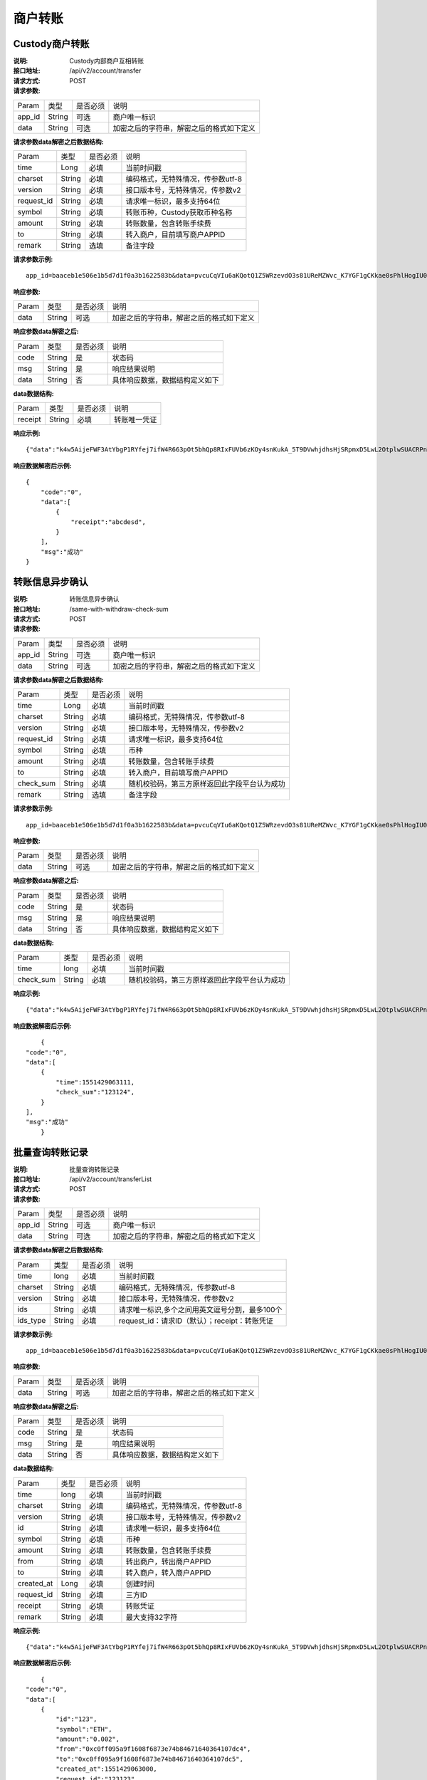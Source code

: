 商户转账
======================


Custody商户转账
~~~~~~~~~~~~~~~~~~~~~~~~

:说明: Custody内部商户互相转账
:接口地址: /api/v2/account/transfer
:请求方式: POST
:请求参数:


========= ========== ============= ===================================================
Param	    类型        是否必须       说明
app_id	  String	   可选	          商户唯一标识
data      String	   可选	          加密之后的字符串，解密之后的格式如下定义
========= ========== ============= ===================================================

:请求参数data解密之后数据结构:

============ =========== ============= ===================================================
Param         类型        是否必须        说明
time          Long        必填           当前时间戳
charset       String      必填           编码格式，无特殊情况，传参数utf-8
version       String      必填           接口版本号，无特殊情况，传参数v2
request_id    String      必填           请求唯一标识，最多支持64位
symbol        String      必填           转账币种，Custody获取币种名称
amount        String      必填           转账数量，包含转账手续费
to            String      必填           转入商户，目前填写商户APPID
remark        String      选填           备注字段
============ =========== ============= ===================================================


:请求参数示例:

::

	app_id=baaceb1e506e1b5d7d1f0a3b1622583b&data=pvcuCqVIu6aKQotQ1Z5WRzevdO3s81UReMZWvc_K7YGF1gCKkae0sPhlHogIU0slUWTME4bHzbZCl15Qg-RlnECqkTxiOazZTEmPi9vNJlO4V5awPYA9fbBM6pTvQxE-Qwsg9M6IyX6VcnRxiaqLJxRbZwoF0g4vBeRdcmGCqNOp3V6eY4s3-DTXmVDtF0eicPM0ROuWEjCThxNbPqy3CW2ldBtnigpxZ2A5ajlLLln8o9pb04kKrxdC4hVMJlrv0J5Bonn0gNP_355-ElB0L4ttyH-x8Uc3jfe2w6n46bODUaXUXsJoNmDZBC7bEJQj1axwrudFE7YasEfM9OCGdzvzOVgUFi-aHqLfA9aTwgK7vw3QOX4ypfK669qGiqiiJMBfGw6_209SquIn535eMZh8rrGZIb1I7xIifNWiYNtRkeHvIF16_jLNTCMZO0wVmMID3j4eEtxkO65RMYHMu0FUwehw1bQB7nVYafvcLa4tZqUDM_YcyK4BVqDgqcBSdVCCnppEMy-OHXMhebhuI6U81UG9YJ5E1eePg1kr_IPvMj-DFAaUXEde53k4AZsGR0vPP1N0k5lj0-GrmlsLtlt2GhubpgnGw0SyRExwu4zzpaBhU0Im1uwUvKxTOb1abD2ELB0mbMsucH47gKe-2-ta8opEpfDutsaf7B-6d8M

:响应参数:


========= ========== ============= ===================================================
Param	    类型        是否必须       说明
data      String     可选           加密之后的字符串，解密之后的格式如下定义
========= ========== ============= ===================================================


:响应参数data解密之后:

========= ========== ============= ===================================================
Param	    类型        是否必须        说明
code	    String     是	           状态码
msg       String     是             响应结果说明
data      String     否             具体响应数据，数据结构定义如下
========= ========== ============= ===================================================


:data数据结构:


===================== ========== =========== =================================================
Param                 类型        是否必须     说明
receipt               String      必填        转账唯一凭证
===================== ========== =========== =================================================



:响应示例:

::

	{"data":"k4w5AijeFWF3AtYbgP1RYfej7ifW4R663pOt5bhQp8RIxFUVb6zKOy4snKukA_5T9DVwhjdhsHjSRpmxD5LwL2OtplwSUACRPnW39ANypjO5YeMJTpiY9_7jofZWYzAMB4gdkrAI3DAbvkjCFUKQIXfAGMl25sp05mdBZgfY1oEtveSyislYOwaLM3SfN_2bFvrKy7E2V0AkZhrYImKiCzmDZvE-i93cePVQ4ODiuusHgk1vH5QgvPv62Sh-xxQPb4TsWj2G_RBoo9dFlg4zbWOdb9z6SVzR86ouxKOX_RhE4vWsReVD4ukdsW8eO7SVCI74qc61hIS12X6u-Hv40g"}

:响应数据解密后示例:


::

	{
	    "code":"0",
	    "data":[
	        {
	            "receipt":"abcdesd",
	        }
	    ],
	    "msg":"成功"
	}





转账信息异步确认
~~~~~~~~~~~~~~~~~~~~~~~~

:说明: 转账信息异步确认
:接口地址: /same-with-withdraw-check-sum
:请求方式: POST
:请求参数:


========= ========== ============= ===================================================
Param	    类型        是否必须       说明
app_id	  String	   可选	          商户唯一标识
data      String	   可选	          加密之后的字符串，解密之后的格式如下定义
========= ========== ============= ===================================================

:请求参数data解密之后数据结构:

============ =========== ============= ============================================
Param	         类型         是否必须        说明
time	         Long	        必填	         当前时间戳
charset        String       必填           编码格式，无特殊情况，传参数utf-8
version        String       必填           接口版本号，无特殊情况，传参数v2
request_id     String       必填           请求唯一标识，最多支持64位
symbol	       String       必填           币种
amount         String       必填           转账数量，包含转账手续费
to             String       必填           转入商户，目前填写商户APPID
check_sum      String       必填           随机校验码，第三方原样返回此字段平台认为成功
remark         String       选填           备注字段
============ =========== ============= ============================================


:请求参数示例:

::

   app_id=baaceb1e506e1b5d7d1f0a3b1622583b&data=pvcuCqVIu6aKQotQ1Z5WRzevdO3s81UReMZWvc_K7YGF1gCKkae0sPhlHogIU0slUWTME4bHzbZCl15Qg-RlnECqkTxiOazZTEmPi9vNJlO4V5awPYA9fbBM6pTvQxE-Qwsg9M6IyX6VcnRxiaqLJxRbZwoF0g4vBeRdcmGCqNOp3V6eY4s3-DTXmVDtF0eicPM0ROuWEjCThxNbPqy3CW2ldBtnigpxZ2A5ajlLLln8o9pb04kKrxdC4hVMJlrv0J5Bonn0gNP_355-ElB0L4ttyH-x8Uc3jfe2w6n46bODUaXUXsJoNmDZBC7bEJQj1axwrudFE7YasEfM9OCGdzvzOVgUFi-aHqLfA9aTwgK7vw3QOX4ypfK669qGiqiiJMBfGw6_209SquIn535eMZh8rrGZIb1I7xIifNWiYNtRkeHvIF16_jLNTCMZO0wVmMID3j4eEtxkO65RMYHMu0FUwehw1bQB7nVYafvcLa4tZqUDM_YcyK4BVqDgqcBSdVCCnppEMy-OHXMhebhuI6U81UG9YJ5E1eePg1kr_IPvMj-DFAaUXEde53k4AZsGR0vPP1N0k5lj0-GrmlsLtlt2GhubpgnGw0SyRExwu4zzpaBhU0Im1uwUvKxTOb1abD2ELB0mbMsucH47gKe-2-ta8opEpfDutsaf7B-6d8M

:响应参数:

========= ========== ============= ===================================================
Param	    类型        是否必须       说明
data      String     可选           加密之后的字符串，解密之后的格式如下定义
========= ========== ============= ===================================================


:响应参数data解密之后:

========= ========== ============= ===================================================
Param	    类型        是否必须        说明
code	    String     是	           状态码
msg       String     是             响应结果说明
data      String     否             具体响应数据，数据结构定义如下
========= ========== ============= ===================================================


:data数据结构:

============ =========== ============= ===================================================
Param	       类型         是否必须       说明
time	       long	        必填	        当前时间戳
check_sum    String       必填          随机校验码，第三方原样返回此字段平台认为成功
============ =========== ============= ===================================================



:响应示例:

::

   {"data":"k4w5AijeFWF3AtYbgP1RYfej7ifW4R663pOt5bhQp8RIxFUVb6zKOy4snKukA_5T9DVwhjdhsHjSRpmxD5LwL2OtplwSUACRPnW39ANypjO5YeMJTpiY9_7jofZWYzAMB4gdkrAI3DAbvkjCFUKQIXfAGMl25sp05mdBZgfY1oEtveSyislYOwaLM3SfN_2bFvrKy7E2V0AkZhrYImKiCzmDZvE-i93cePVQ4ODiuusHgk1vH5QgvPv62Sh-xxQPb4TsWj2G_RBoo9dFlg4zbWOdb9z6SVzR86ouxKOX_RhE4vWsReVD4ukdsW8eO7SVCI74qc61hIS12X6u-Hv40g"}

:响应数据解密后示例:


::

	{
    "code":"0",
    "data":[
        {
            "time":1551429063111,
            "check_sum":"123124",
        }
    ],
    "msg":"成功"
	}




批量查询转账记录
~~~~~~~~~~~~~~~~~~~~~~~~

:说明: 批量查询转账记录
:接口地址: /api/v2/account/transferList
:请求方式: POST
:请求参数:


========= ========== ============= ===================================================
Param	    类型        是否必须       说明
app_id	  String	   可选	          商户唯一标识
data      String	   可选	          加密之后的字符串，解密之后的格式如下定义
========= ========== ============= ===================================================

:请求参数data解密之后数据结构:

========== =============== ================== ===================================================
Param	        类型           是否必须           说明
time	        long	         必填	             当前时间戳
charset       String         必填              编码格式，无特殊情况，传参数utf-8
version       String         必填              接口版本号，无特殊情况，传参数v2
ids           String         必填              请求唯一标识,多个之间用英文逗号分割，最多100个
ids_type      String         必填              request_id：请求ID（默认）；receipt：转账凭证
========== =============== ================== ===================================================


:请求参数示例:

::

   app_id=baaceb1e506e1b5d7d1f0a3b1622583b&data=pvcuCqVIu6aKQotQ1Z5WRzevdO3s81UReMZWvc_K7YGF1gCKkae0sPhlHogIU0slUWTME4bHzbZCl15Qg-RlnECqkTxiOazZTEmPi9vNJlO4V5awPYA9fbBM6pTvQxE-Qwsg9M6IyX6VcnRxiaqLJxRbZwoF0g4vBeRdcmGCqNOp3V6eY4s3-DTXmVDtF0eicPM0ROuWEjCThxNbPqy3CW2ldBtnigpxZ2A5ajlLLln8o9pb04kKrxdC4hVMJlrv0J5Bonn0gNP_355-ElB0L4ttyH-x8Uc3jfe2w6n46bODUaXUXsJoNmDZBC7bEJQj1axwrudFE7YasEfM9OCGdzvzOVgUFi-aHqLfA9aTwgK7vw3QOX4ypfK669qGiqiiJMBfGw6_209SquIn535eMZh8rrGZIb1I7xIifNWiYNtRkeHvIF16_jLNTCMZO0wVmMID3j4eEtxkO65RMYHMu0FUwehw1bQB7nVYafvcLa4tZqUDM_YcyK4BVqDgqcBSdVCCnppEMy-OHXMhebhuI6U81UG9YJ5E1eePg1kr_IPvMj-DFAaUXEde53k4AZsGR0vPP1N0k5lj0-GrmlsLtlt2GhubpgnGw0SyRExwu4zzpaBhU0Im1uwUvKxTOb1abD2ELB0mbMsucH47gKe-2-ta8opEpfDutsaf7B-6d8M

:响应参数:


========= ========== ============= ===================================================
Param	    类型        是否必须       说明
data      String     可选           加密之后的字符串，解密之后的格式如下定义
========= ========== ============= ===================================================


:响应参数data解密之后:

========= ========== ============= ===================================================
Param	    类型        是否必须        说明
code	    String     是	           状态码
msg       String     是             响应结果说明
data      String     否             具体响应数据，数据结构定义如下
========= ========== ============= ===================================================


:data数据结构:


============ ========= =============== =========================================
Param	        类型      是否必须           说明
time	        long	    必填	            当前时间戳
charset       String    必填              编码格式，无特殊情况，传参数utf-8
version       String    必填              接口版本号，无特殊情况，传参数v2
id            String    必填              请求唯一标识，最多支持64位
symbol	      String    必填              币种
amount        String    必填              转账数量，包含转账手续费
from          String    必填              转出商户，转出商户APPID
to            String    必填              转入商户，转入商户APPID
created_at    Long      必填              创建时间
request_id    String    必填              三方ID
receipt       String    必填              转账凭证
remark        String    必填              最大支持32字符
============ ========= =============== =========================================



:响应示例:

::

   {"data":"k4w5AijeFWF3AtYbgP1RYfej7ifW4R663pOt5bhQp8RIxFUVb6zKOy4snKukA_5T9DVwhjdhsHjSRpmxD5LwL2OtplwSUACRPnW39ANypjO5YeMJTpiY9_7jofZWYzAMB4gdkrAI3DAbvkjCFUKQIXfAGMl25sp05mdBZgfY1oEtveSyislYOwaLM3SfN_2bFvrKy7E2V0AkZhrYImKiCzmDZvE-i93cePVQ4ODiuusHgk1vH5QgvPv62Sh-xxQPb4TsWj2G_RBoo9dFlg4zbWOdb9z6SVzR86ouxKOX_RhE4vWsReVD4ukdsW8eO7SVCI74qc61hIS12X6u-Hv40g"}

:响应数据解密后示例:


::

	{
    "code":"0",
    "data":[
        {
            "id":"123",
            "symbol":"ETH",
            "amount":"0.002",
            "from":"0xc0ff095a9f1608f6873e74b84671640364107dc4",
            "to":"0xc0ff095a9f1608f6873e74b84671640364107dc5",
            "created_at":1551429063000,
            "request_id":"123123",
            "receipt":"4444444",
            "remark":"备注信息"
        }
        {
            "id":"124",
            "symbol":"ETH",
            "amount":"0.002",
            "from":"0xc0ff095a9f1608f6873e74b84671640364107dc4",
            "to":"0xc0ff095a9f1608f6873e74b84671640364107dc5",
            "created_at":1551429063111,
            "request_id":"123124",
            "receipt":"4444445",
            "remark":"备注信息"
        }
    ],
    "msg":"成功"
	}





同步转账记录
~~~~~~~~~~~~~~~~~~~~~~~~

:说明: 同步所有转账记录（分页）
:接口地址: /api/v2/account/syncTransferList
:请求方式: POST
:请求参数:


========= ========== ============= ===================================================
Param	    类型        是否必须       说明
app_id	  String	   可选	          商户唯一标识
data      String	   可选	          加密之后的字符串，解密之后的格式如下定义
========= ========== ============= ===================================================

:请求参数data解密之后数据结构:
========= ========== ============= ===================================================
Param	    类型        是否必须       说明
time	    long	     必填	          当前时间戳
charset   String     必填           编码格式，无特殊情况，传参数utf-8
version   String     必填           接口版本号，无特殊情况，传参数v2
max_id    String     必填           返回大于id的100条转账记录数据
========= ========== ============= ===================================================


:请求参数示例:

::

   app_id=baaceb1e506e1b5d7d1f0a3b1622583b&data=pvcuCqVIu6aKQotQ1Z5WRzevdO3s81UReMZWvc_K7YGF1gCKkae0sPhlHogIU0slUWTME4bHzbZCl15Qg-RlnECqkTxiOazZTEmPi9vNJlO4V5awPYA9fbBM6pTvQxE-Qwsg9M6IyX6VcnRxiaqLJxRbZwoF0g4vBeRdcmGCqNOp3V6eY4s3-DTXmVDtF0eicPM0ROuWEjCThxNbPqy3CW2ldBtnigpxZ2A5ajlLLln8o9pb04kKrxdC4hVMJlrv0J5Bonn0gNP_355-ElB0L4ttyH-x8Uc3jfe2w6n46bODUaXUXsJoNmDZBC7bEJQj1axwrudFE7YasEfM9OCGdzvzOVgUFi-aHqLfA9aTwgK7vw3QOX4ypfK669qGiqiiJMBfGw6_209SquIn535eMZh8rrGZIb1I7xIifNWiYNtRkeHvIF16_jLNTCMZO0wVmMID3j4eEtxkO65RMYHMu0FUwehw1bQB7nVYafvcLa4tZqUDM_YcyK4BVqDgqcBSdVCCnppEMy-OHXMhebhuI6U81UG9YJ5E1eePg1kr_IPvMj-DFAaUXEde53k4AZsGR0vPP1N0k5lj0-GrmlsLtlt2GhubpgnGw0SyRExwu4zzpaBhU0Im1uwUvKxTOb1abD2ELB0mbMsucH47gKe-2-ta8opEpfDutsaf7B-6d8M

:响应参数:


========= ========== ============= ===================================================
Param	    类型        是否必须       说明
data      String     可选           加密之后的字符串，解密之后的格式如下定义
========= ========== ============= ===================================================


:响应参数data解密之后:

========= ========== ============= ===================================================
Param	    类型        是否必须        说明
code	    String     是	           状态码
msg       String     是             响应结果说明
data      String     否             具体响应数据，数据结构定义如下
========= ========== ============= ===================================================


:data数据结构:
============ =========== ============= =========================================
Param	         类型          是否必须       说明
time	         long	        必填	         当前时间戳
charset        String       必填           编码格式，无特殊情况，传参数utf-8
version        String       必填           接口版本号，无特殊情况，传参数v2
id             String       必填           请求唯一标识，最多支持64位
symbol	       String       必填           币种
amount         String       必填           转账数量，包含转账手续费
from           String       必填           转出商户，转出商户APPID
to             String       必填           转入商户，转入商户APPID
created_at     Long         必填           创建时间
request_id     String       必填           三方ID
receipt        String       必填           转账凭证
remark         String       必填           最大支持32字符
============ =========== ============= =========================================



:响应示例:

::

   {"data":"k4w5AijeFWF3AtYbgP1RYfej7ifW4R663pOt5bhQp8RIxFUVb6zKOy4snKukA_5T9DVwhjdhsHjSRpmxD5LwL2OtplwSUACRPnW39ANypjO5YeMJTpiY9_7jofZWYzAMB4gdkrAI3DAbvkjCFUKQIXfAGMl25sp05mdBZgfY1oEtveSyislYOwaLM3SfN_2bFvrKy7E2V0AkZhrYImKiCzmDZvE-i93cePVQ4ODiuusHgk1vH5QgvPv62Sh-xxQPb4TsWj2G_RBoo9dFlg4zbWOdb9z6SVzR86ouxKOX_RhE4vWsReVD4ukdsW8eO7SVCI74qc61hIS12X6u-Hv40g"}

:响应数据解密后示例:


::

	{
    "code":"0",
    "data":[
        {
            "id":"123",
            "symbol":"ETH",
            "amount":"0.002",
            "from":"0xc0ff095a9f1608f6873e74b84671640364107dc4",
            "to":"0xc0ff095a9f1608f6873e74b84671640364107dc5",
            "created_at":1551429063000,
            "request_id":"123123",
            "receipt":"4444444",
            "remark":"备注信息"
        }
        {
            "id":"124",
            "symbol":"ETH",
            "amount":"0.002",
            "from":"0xc0ff095a9f1608f6873e74b84671640364107dc4",
            "to":"0xc0ff095a9f1608f6873e74b84671640364107dc5",
            "created_at":1551429063111,
            "request_id":"123124",
            "receipt":"4444445",
            "remark":"备注信息"
        }
    ],
    "msg":"成功"
	}
